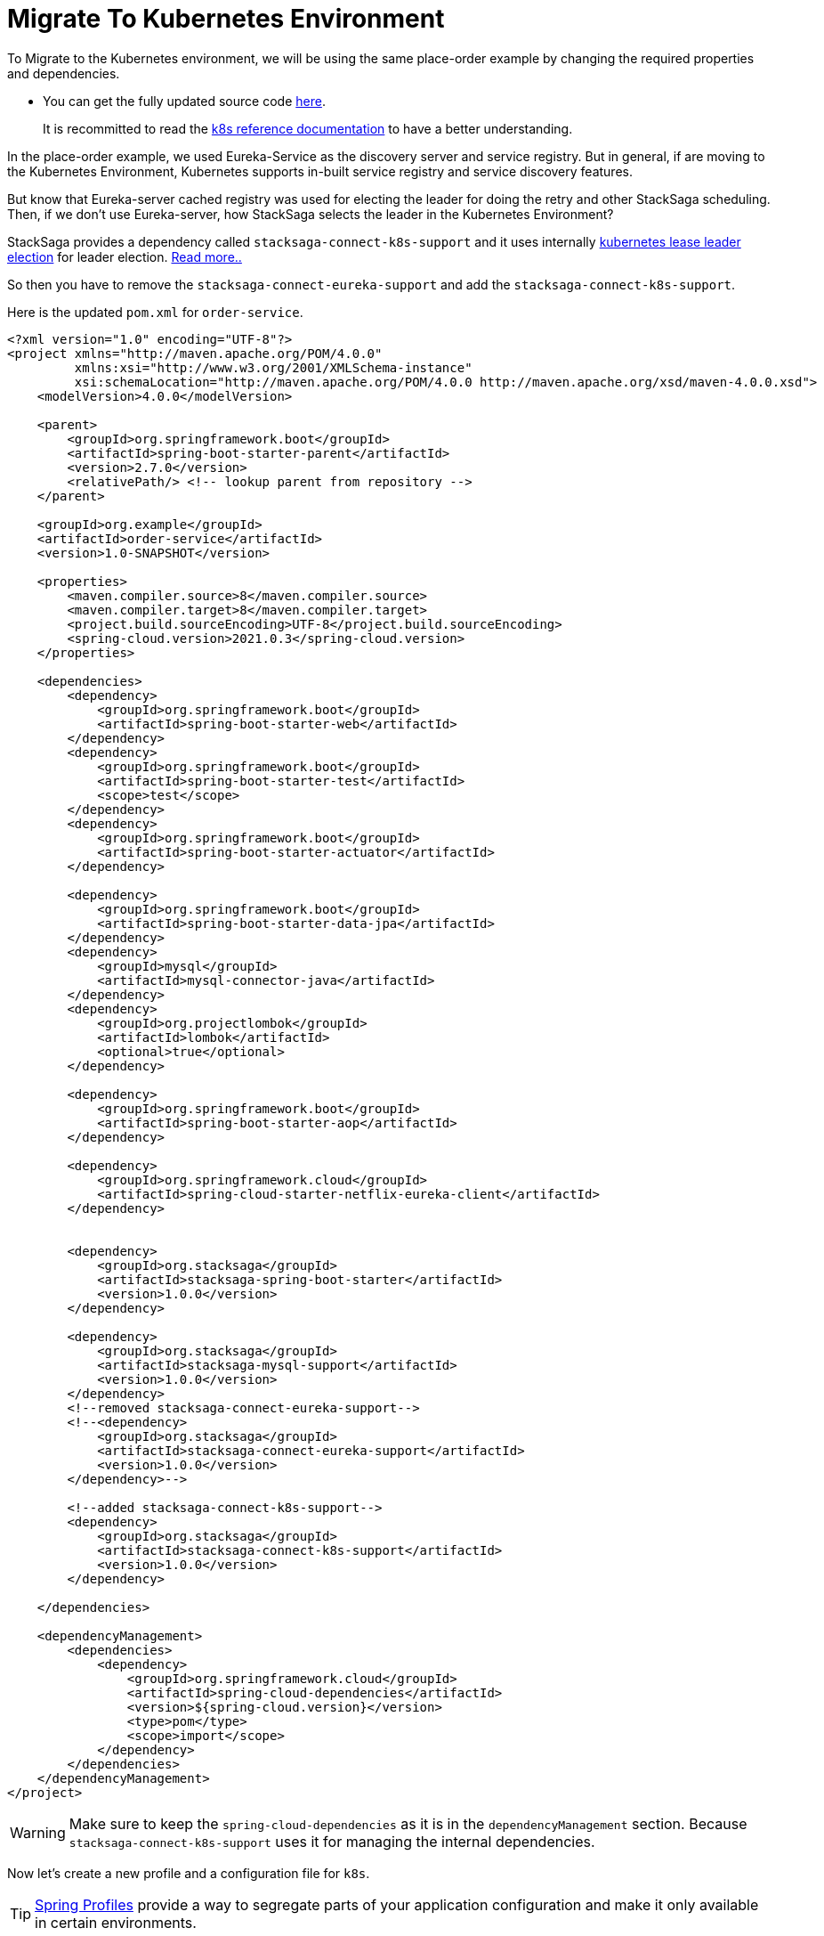 = Migrate To Kubernetes Environment

To Migrate to the Kubernetes environment, we will be using the same place-order example by changing the required properties and dependencies.

* You can get the fully updated source code xref://[here].

> It is recommitted to read the xref:framework:create-aggregator.adoc[k8s reference documentation] to have a better understanding.

In the place-order example, we used Eureka-Service as the discovery server and service registry.
But in general, if are moving to the Kubernetes Environment, Kubernetes supports in-built service registry and service discovery features.

But know that Eureka-server cached registry was used for electing the leader for doing the retry and other StackSaga scheduling.
Then, if we don't use Eureka-server, how StackSaga selects the leader in the Kubernetes Environment?

StackSaga provides a dependency called `stacksaga-connect-k8s-support`
and it uses internally https://kubernetes.io/docs/concepts/architecture/leases/#leader-election[kubernetes lease leader election] for leader election.
xref:framework:stacksaga_in_kubernetes.adoc[Read more..]

So then you have to remove the `stacksaga-connect-eureka-support`
and add the `stacksaga-connect-k8s-support`.

Here is the updated `pom.xml` for `order-service`.

[source,xml]
----
<?xml version="1.0" encoding="UTF-8"?>
<project xmlns="http://maven.apache.org/POM/4.0.0"
         xmlns:xsi="http://www.w3.org/2001/XMLSchema-instance"
         xsi:schemaLocation="http://maven.apache.org/POM/4.0.0 http://maven.apache.org/xsd/maven-4.0.0.xsd">
    <modelVersion>4.0.0</modelVersion>

    <parent>
        <groupId>org.springframework.boot</groupId>
        <artifactId>spring-boot-starter-parent</artifactId>
        <version>2.7.0</version>
        <relativePath/> <!-- lookup parent from repository -->
    </parent>

    <groupId>org.example</groupId>
    <artifactId>order-service</artifactId>
    <version>1.0-SNAPSHOT</version>

    <properties>
        <maven.compiler.source>8</maven.compiler.source>
        <maven.compiler.target>8</maven.compiler.target>
        <project.build.sourceEncoding>UTF-8</project.build.sourceEncoding>
        <spring-cloud.version>2021.0.3</spring-cloud.version>
    </properties>

    <dependencies>
        <dependency>
            <groupId>org.springframework.boot</groupId>
            <artifactId>spring-boot-starter-web</artifactId>
        </dependency>
        <dependency>
            <groupId>org.springframework.boot</groupId>
            <artifactId>spring-boot-starter-test</artifactId>
            <scope>test</scope>
        </dependency>
        <dependency>
            <groupId>org.springframework.boot</groupId>
            <artifactId>spring-boot-starter-actuator</artifactId>
        </dependency>

        <dependency>
            <groupId>org.springframework.boot</groupId>
            <artifactId>spring-boot-starter-data-jpa</artifactId>
        </dependency>
        <dependency>
            <groupId>mysql</groupId>
            <artifactId>mysql-connector-java</artifactId>
        </dependency>
        <dependency>
            <groupId>org.projectlombok</groupId>
            <artifactId>lombok</artifactId>
            <optional>true</optional>
        </dependency>

        <dependency>
            <groupId>org.springframework.boot</groupId>
            <artifactId>spring-boot-starter-aop</artifactId>
        </dependency>

        <dependency>
            <groupId>org.springframework.cloud</groupId>
            <artifactId>spring-cloud-starter-netflix-eureka-client</artifactId>
        </dependency>


        <dependency>
            <groupId>org.stacksaga</groupId>
            <artifactId>stacksaga-spring-boot-starter</artifactId>
            <version>1.0.0</version>
        </dependency>

        <dependency>
            <groupId>org.stacksaga</groupId>
            <artifactId>stacksaga-mysql-support</artifactId>
            <version>1.0.0</version>
        </dependency>
        <!--removed stacksaga-connect-eureka-support-->
        <!--<dependency>
            <groupId>org.stacksaga</groupId>
            <artifactId>stacksaga-connect-eureka-support</artifactId>
            <version>1.0.0</version>
        </dependency>-->

        <!--added stacksaga-connect-k8s-support-->
        <dependency>
            <groupId>org.stacksaga</groupId>
            <artifactId>stacksaga-connect-k8s-support</artifactId>
            <version>1.0.0</version>
        </dependency>

    </dependencies>

    <dependencyManagement>
        <dependencies>
            <dependency>
                <groupId>org.springframework.cloud</groupId>
                <artifactId>spring-cloud-dependencies</artifactId>
                <version>${spring-cloud.version}</version>
                <type>pom</type>
                <scope>import</scope>
            </dependency>
        </dependencies>
    </dependencyManagement>
</project>
----

WARNING: Make sure to keep the `spring-cloud-dependencies` as it is in the `dependencyManagement` section.
Because `stacksaga-connect-k8s-support` uses it for managing the internal dependencies.

Now let's create a new profile and a configuration file for `k8s`.

TIP: https://docs.spring.io/spring-boot/docs/1.2.0.M1/reference/html/boot-features-external-config.html#boot-features-external-config-profile-specific-properties[Spring Profiles] provide a way to segregate parts of your application configuration and make it only available in certain environments.

[source,yaml]
----
services:
  payment-service: http://payment-service-service
  stock-service: http://stock-service-service
  user-service: http://user-service-service
server:
  port: 8080

spring:
  application:
    name: order-service

stacksaga:
  component-scan: org.example.aggregator
  app-release-version: 1.0.0
  cloud:
    k8s:
      namespace: default
      service-host: http://${spring.application.name}-service
      leader-election:
        lease-duration: 3m
        renew-deadline: 1m
        retry-period: 30s
  connect:
    admin-urls:
      - http://stacksaga-admin-server-service:4444
    admin-username: order-service-application-user
    admin-password: dtj8lEfssVUCsaHe
  datasource:
    mysql:
      jdbc-url: jdbc:mysql://localhost:3306/order-service?createDatabaseIfNotExist=true
      username: root
      password: mafei
      driver-class-name: com.mysql.cj.jdbc.Driver

management:
  endpoint:
    env:
      enabled: true
  endpoints:
    web:
      exposure:
        include: "*"
info:
  app:
    author: mafei
    name: ${spring.application.name}
    version: ${stacksaga.app-release-version}
logging:
  level:
    org:
      stacksaga: trace
      springframework: debug
    root: info
----
